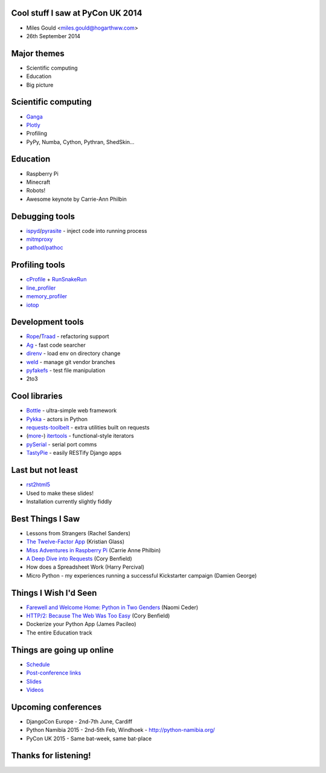 Cool stuff I saw at PyCon UK 2014
=================================
* Miles Gould <miles.gould@hogarthww.com>
* 26th September 2014

.. image:: pictures/dawn_flight.jpg

Major themes
============

* Scientific computing
* Education
* Big picture

.. image:: pictures/factory_gate.jpg

Scientific computing
====================
* `Ganga <https://ep2014.europython.eu/en/schedule/sessions/54/>`_
* `Plotly <http://plot.ly>`_
* Profiling
* PyPy, Numba, Cython, Pythran, ShedSkin...

.. image:: pictures/pypy.jpg

Education
=========
* Raspberry Pi
* Minecraft
* Robots!
* Awesome keynote by Carrie-Ann Philbin

.. image:: pictures/rpi_help.jpg

Debugging tools
===============
* `ispyd`_/`pyrasite`_ - inject code into running process
* `mitmproxy`_
* `pathod/pathoc <http://pathod.net/docs/pathod>`_

.. _ispyd: https://pypi.python.org/pypi/ispyd/0.0.0
.. _pyrasite: https://github.com/lmacken/pyrasite
.. _mitmproxy: http://mitmproxy.org/doc/mitmproxy.html

.. image:: pictures/quake.jpg

Profiling tools
===============
* `cProfile`_ + `RunSnakeRun`_
* `line_profiler`_
* `memory_profiler`_
* `iotop <http://guichaz.free.fr/iotop/>`_

.. _cProfile: https://docs.python.org/2/library/profile.html
.. _RunSnakeRun: http://www.vrplumber.com/programming/runsnakerun/
.. _line_profiler: https://github.com/rkern/line_profiler
.. _memory_profiler: https://pypi.python.org/pypi/memory_profiler

.. image:: pictures/free_beer.jpg

Development tools
=================
* `Rope`_/`Traad`_ - refactoring support
* `Ag <https://github.com/ggreer/the_silver_searcher>`_ - fast code searcher
* `direnv <https://github.com/zimbatm/direnv>`_ - load env on directory change
* `weld <https://code.google.com/p/weld/>`_ - manage git vendor branches
* `pyfakefs <http://code.google.com/p/pyfakefs/>`_ - test file manipulation
* 2to3

.. _Rope: http://rope.sourceforge.net/
.. _Traad: https://github.com/abingham/traad

.. image:: pictures/field_gun.jpg

Cool libraries
==============
* `Bottle`_ - ultra-simple web framework
* `Pykka`_ - actors in Python
* `requests-toolbelt`_ - extra utilities built on requests
* (`more`_-)
  `itertools`_ - functional-style iterators
* `pySerial`_ - serial port comms
* `TastyPie`_ - easily RESTify Django apps

.. _Bottle: http://bottlepy.org/docs/dev/index.html
.. _Pykka: https://github.com/jodal/pykka
.. _requests-toolbelt: https://pypi.python.org/pypi/requests-toolbelt/0.3.0
.. _more: https://github.com/erikrose/more-itertools
.. _itertools: https://docs.python.org/2/library/itertools.html
.. _pySerial: http://pyserial.sourceforge.net/
.. _TastyPie: https://django-tastypie.readthedocs.org/en/latest/

.. image:: pictures/tuba_time.jpg

Last but not least
==================
* `rst2html5 <https://github.com/marianoguerra/rst2html5>`_
* Used to make these slides!
* Installation currently slightly fiddly

.. image:: pictures/bus_art.jpg

Best Things I Saw
=================
* Lessons from Strangers (Rachel Sanders)
* `The Twelve-Factor App`_ (Kristian Glass)
* `Miss Adventures in Raspberry Pi <misadventures>`_ (Carrie Anne Philbin)
* `A Deep Dive into Requests`_ (Cory Benfield)
* How does a Spreadsheet Work (Harry Percival)
* Micro Python - my experiences running a successful Kickstarter campaign (Damien George)

.. _The Twelve-Factor App: http://www.doismellburning.co.uk/talks/django12factor/
.. _A Deep Dive into Requests: http://lanyrd.com/2014/pyconuk/sddzcr/
.. _misadventures: http://pycon.dev1.autotrain.org/mod/autoview/view.php?id=47

Things I Wish I'd Seen
======================
* `Farewell and Welcome Home: Python in Two Genders <gender>`_ (Naomi Ceder)
* `HTTP/2: Because The Web Was Too Easy <http2>`_ (Cory Benfield)
* Dockerize your Python App (James Pacileo)
* The entire Education track

.. _gender: https://docs.google.com/presentation/d/1snSZgsAjaWrvlx7vI1-D31k398GT6CigAVHV77_66-s/pub?start=false&loop=false&delayms=3000#slide=id.p14
.. _http2: http://lanyrd.com/2014/pyconuk/sddzcf/

Things are going up online
==========================
* `Schedule <http://pyconuk.net/Schedule>`_
* `Post-conference links <http://pyconuk.net/PostConf>`_
* `Slides <http://lanyrd.com/2014/pyconuk/>`_
* `Videos <http://pycon.dev1.autotrain.org/>`_

Upcoming conferences
====================

- DjangoCon Europe
  - 2nd-7th June, Cardiff
- Python Namibia 2015
  - 2nd-5th Feb, Windhoek
  - http://python-namibia.org/
- PyCon UK 2015
  - Same bat-week, same bat-place

.. image:: pictures/tram.jpg

Thanks for listening!
=====================

.. image:: pictures/bhi_home.jpg
